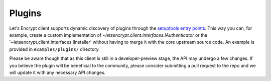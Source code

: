=======
Plugins
=======

Let's Encrypt client supports dynamic discovery of plugins through the
`setuptools entry points`_. This way you can, for example, create a
custom implementation of
`~letsencrypt.client.interfaces.IAuthenticator` or the
'~letsencrypt.client.interfaces.IInstaller' without having to
merge it with the core upstream source code. An example is provided in
``examples/plugins/`` directory.

Please be aware though that as this client is still in a developer-preview
stage, the API may undergo a few changes. If you believe the plugin will be
beneficial to the community, please consider submitting a pull request to the
repo and we will update it with any necessary API changes.

.. _`setuptools entry points`:
  https://pythonhosted.org/setuptools/setuptools.html#dynamic-discovery-of-services-and-plugins
